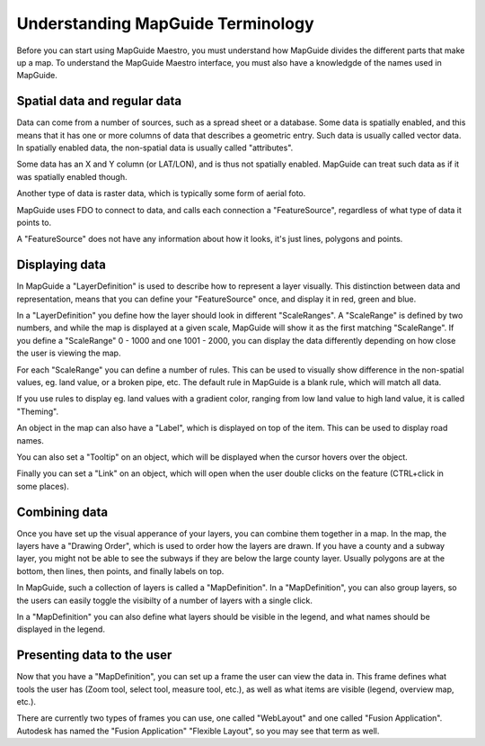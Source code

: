 Understanding MapGuide Terminology
----------------------------------

Before you can start using MapGuide Maestro, you must understand how MapGuide divides the different parts that make up a map. To understand the MapGuide Maestro interface, you must also have a knowledgde of the names used in MapGuide.

Spatial data and regular data
=============================

Data can come from a number of sources, such as a spread sheet or a database. Some data is spatially enabled, and this means that it has one or more columns of data that describes a geometric entry. Such data is usually called vector data. In spatially enabled data, the non-spatial data is usually called "attributes".

Some data has an X and Y column (or LAT/LON), and is thus not spatially enabled. MapGuide can treat such data as if it was spatially enabled though.

Another type of data is raster data, which is typically some form of aerial foto.

MapGuide uses FDO to connect to data, and calls each connection a "FeatureSource", regardless of what type of data it points to.

A "FeatureSource" does not have any information about how it looks, it's just lines, polygons and points.

Displaying data
===============

In MapGuide a "LayerDefinition" is used to describe how to represent a layer visually. This distinction between data and representation, means that you can define your "FeatureSource" once, and display it in red, green and blue.

In a "LayerDefinition" you define how the layer should look in different "ScaleRanges". A "ScaleRange" is defined by two numbers, and while the map is displayed at a given scale, MapGuide will show it as the first matching "ScaleRange". If you define a "ScaleRange" 0 - 1000 and one 1001 - 2000, you can display the data differently depending on how close the user is viewing the map.

For each "ScaleRange" you can define a number of rules. This can be used to visually show difference in the non-spatial values, eg. land value, or a broken pipe, etc. The default rule in MapGuide is a blank rule, which will match all data.

If you use rules to display eg. land values with a gradient color, ranging from low land value to high land value, it is called "Theming".

An object in the map can also have a "Label", which is displayed on top of the item. This can be used to display road names.

You can also set a "Tooltip" on an object, which will be displayed when the cursor hovers over the object.

Finally you can set a "Link" on an object, which will open when the user double clicks on the feature (CTRL+click in some places).

Combining data
==============

Once you have set up the visual apperance of your layers, you can combine them together in a map. In the map, the layers have a "Drawing Order", which is used to order how the layers are drawn. If you have a county and a subway layer, you might not be able to see the subways if they are below the large county layer. Usually polygons are at the bottom, then lines, then points, and finally labels on top.

In MapGuide, such a collection of layers is called a "MapDefinition". In a "MapDefinition", you can also group layers, so the users can easily toggle the visibilty of a number of layers with a single click.

In a "MapDefinition" you can also define what layers should be visible in the legend, and what names should be displayed in the legend.

Presenting data to the user
===========================

Now that you have a "MapDefinition", you can set up a frame the user can view the data in. This frame defines what tools the user has (Zoom tool, select tool, measure tool, etc.), as well as what items are visible (legend, overview map, etc.).

There are currently two types of frames you can use, one called "WebLayout" and one called "Fusion Application". Autodesk has named the "Fusion Application" "Flexible Layout", so you may see that term as well.